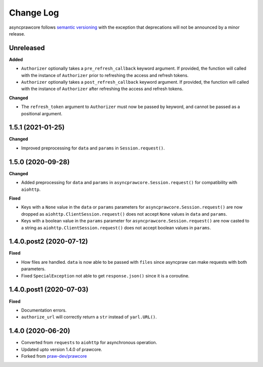 Change Log
==========

asyncprawcore follows `semantic versioning <http://semver.org/>`_ with the exception
that deprecations will not be announced by a minor release.

Unreleased
----------

**Added**

* ``Authorizer`` optionally takes a ``pre_refresh_callback`` keyword
  argument. If provided, the function will called with the instance of
  ``Authorizer`` prior to refreshing the access and refresh tokens.
* ``Authorizer`` optionally takes a ``post_refresh_callback`` keyword
  argument. If provided, the function will called with the instance of
  ``Authorizer`` after refreshing the access and refresh tokens.

**Changed**

* The ``refresh_token`` argument to ``Authorizer`` must now be passed by
  keyword, and cannot be passed as a positional argument.

1.5.1 (2021-01-25)
------------------

**Changed**

* Improved preprocessing for ``data`` and ``params`` in ``Session.request()``.

1.5.0 (2020-09-28)
------------------

**Changed**

* Added preprocessing for ``data`` and ``params`` in ``asyncprawcore.Session.request()``
  for compatibility with ``aiohttp``.

**Fixed**

* Keys with a ``None`` value in the ``data`` or ``params`` parameters for
  ``asyncprawcore.Session.request()`` are now dropped as
  ``aiohttp.ClientSession.request()`` does not accept ``None`` values in ``data`` and
  ``params``.
* Keys with a boolean value in the ``params`` parameter for
  ``asyncprawcore.Session.request()`` are now casted to a string as
  ``aiohttp.ClientSession.request()`` does not accept boolean values in ``params``.

1.4.0.post2 (2020-07-12)
------------------------

**Fixed**

* How files are handled. ``data`` is now able to be passed with ``files`` since
  asyncpraw can make requests with both parameters.
* Fixed ``SpecialException`` not able to get ``response.json()`` since it is a
  coroutine.

1.4.0.post1 (2020-07-03)
------------------------

**Fixed**

* Documentation errors.
* ``authorize_url`` will correctly return a ``str`` instead of ``yarl.URL()``.

1.4.0 (2020-06-20)
------------------

* Converted from ``requests`` to ``aiohttp`` for asynchronous operation.
* Updated upto version 1.4.0 of prawcore.
* Forked from `praw-dev/prawcore <https://github.com/praw-dev/prawcore>`_